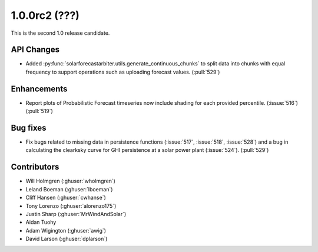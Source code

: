 .. _whatsnew_100rc2:

1.0.0rc2 (???)
--------------

This is the second 1.0 release candidate.


API Changes
~~~~~~~~~~~
* Added :py:func:`solarforecastarbiter.utils.generate_continuous_chunks` to
  split data into chunks with equal frequency to support operations such as
  uploading forecast values. (:pull:`529`)


Enhancements
~~~~~~~~~~~~
* Report plots of Probabilistic Forecast timeseries now include shading for
  each provided percentile. (:issue:`516`) (:pull:`519`)

Bug fixes
~~~~~~~~~
* Fix bugs related to missing data in persistence functions
  (:issue:`517`, :issue:`518`, :issue:`528`) and a bug in calculating
  the clearksky curve for GHI persistence at a solar power plant
  (:issue:`524`). (:pull:`529`)



Contributors
~~~~~~~~~~~~

* Will Holmgren (:ghuser:`wholmgren`)
* Leland Boeman (:ghuser:`lboeman`)
* Cliff Hansen (:ghuser:`cwhanse`)
* Tony Lorenzo (:ghuser:`alorenzo175`)
* Justin Sharp (:ghuser:`MrWindAndSolar`)
* Aidan Tuohy
* Adam Wigington (:ghuser:`awig`)
* David Larson (:ghuser:`dplarson`)
